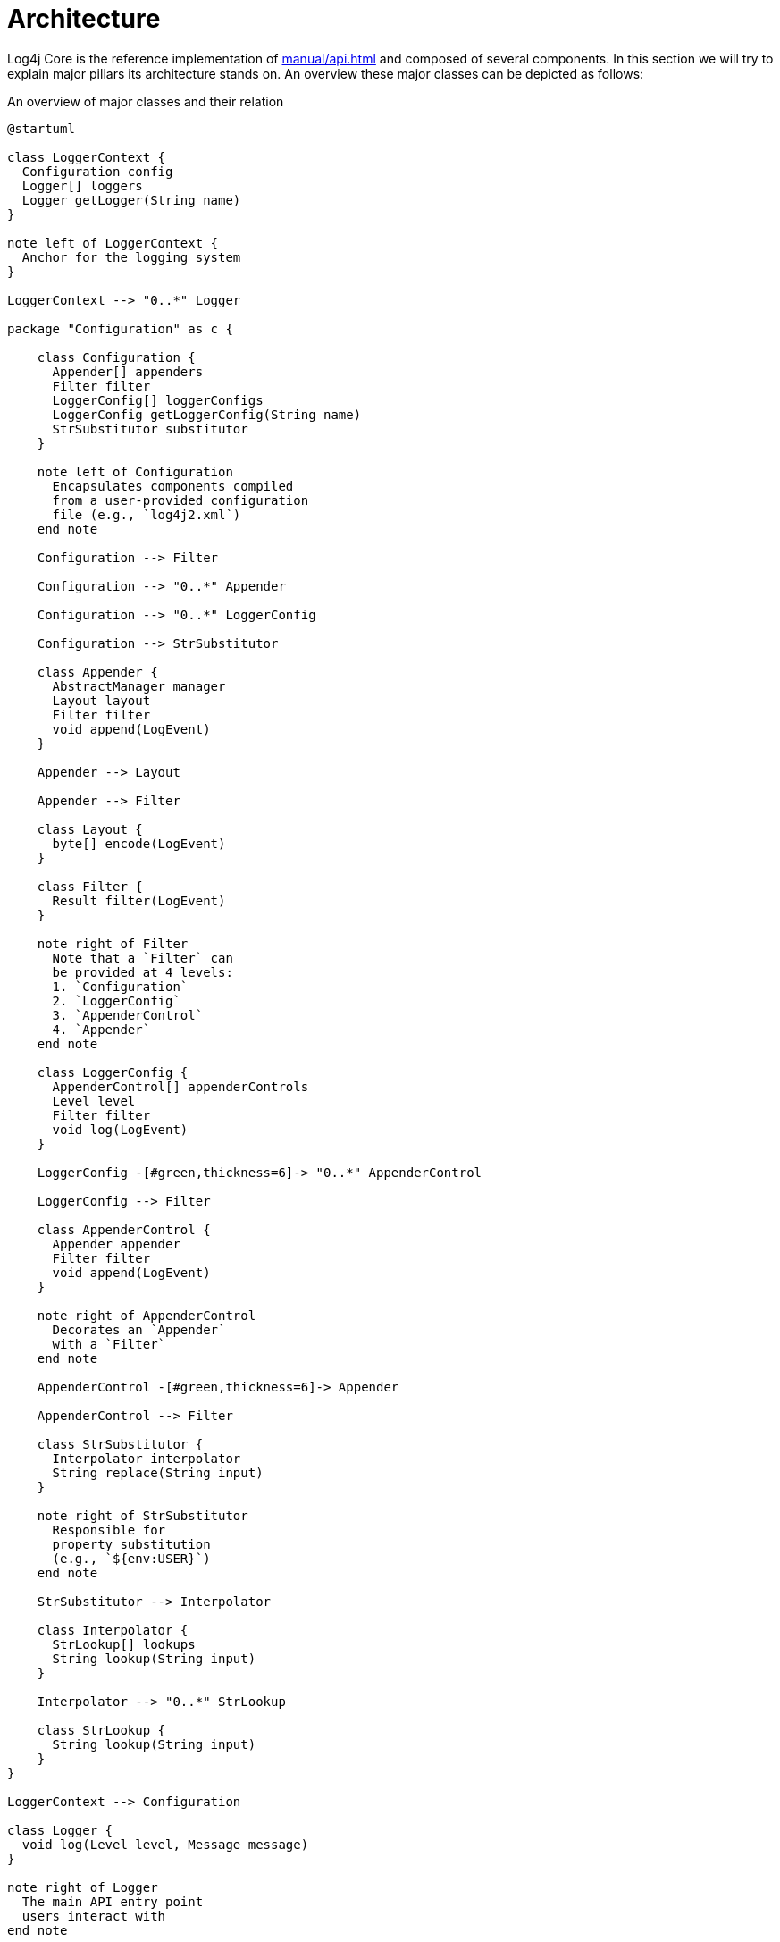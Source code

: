 ////
    Licensed to the Apache Software Foundation (ASF) under one or more
    contributor license agreements.  See the NOTICE file distributed with
    this work for additional information regarding copyright ownership.
    The ASF licenses this file to You under the Apache License, Version 2.0
    (the "License"); you may not use this file except in compliance with
    the License.  You may obtain a copy of the License at

         http://www.apache.org/licenses/LICENSE-2.0

    Unless required by applicable law or agreed to in writing, software
    distributed under the License is distributed on an "AS IS" BASIS,
    WITHOUT WARRANTIES OR CONDITIONS OF ANY KIND, either express or implied.
    See the License for the specific language governing permissions and
    limitations under the License.
////
= Architecture

Log4j Core is the reference implementation of xref:manual/api.adoc[] and composed of several components.
In this section we will try to explain major pillars its architecture stands on.
An overview these major classes can be depicted as follows:

[#architecture-diagram]
.An overview of major classes and their relation
[plantuml]
....
@startuml

class LoggerContext {
  Configuration config
  Logger[] loggers
  Logger getLogger(String name)
}

note left of LoggerContext {
  Anchor for the logging system
}

LoggerContext --> "0..*" Logger

package "Configuration" as c {

    class Configuration {
      Appender[] appenders
      Filter filter
      LoggerConfig[] loggerConfigs
      LoggerConfig getLoggerConfig(String name)
      StrSubstitutor substitutor
    }

    note left of Configuration
      Encapsulates components compiled
      from a user-provided configuration
      file (e.g., `log4j2.xml`)
    end note

    Configuration --> Filter

    Configuration --> "0..*" Appender

    Configuration --> "0..*" LoggerConfig

    Configuration --> StrSubstitutor

    class Appender {
      AbstractManager manager
      Layout layout
      Filter filter
      void append(LogEvent)
    }

    Appender --> Layout

    Appender --> Filter

    class Layout {
      byte[] encode(LogEvent)
    }

    class Filter {
      Result filter(LogEvent)
    }

    note right of Filter
      Note that a `Filter` can
      be provided at 4 levels:
      1. `Configuration`
      2. `LoggerConfig`
      3. `AppenderControl`
      4. `Appender`
    end note

    class LoggerConfig {
      AppenderControl[] appenderControls
      Level level
      Filter filter
      void log(LogEvent)
    }

    LoggerConfig -[#green,thickness=6]-> "0..*" AppenderControl

    LoggerConfig --> Filter

    class AppenderControl {
      Appender appender
      Filter filter
      void append(LogEvent)
    }

    note right of AppenderControl
      Decorates an `Appender`
      with a `Filter`
    end note

    AppenderControl -[#green,thickness=6]-> Appender

    AppenderControl --> Filter

    class StrSubstitutor {
      Interpolator interpolator
      String replace(String input)
    }

    note right of StrSubstitutor
      Responsible for
      property substitution
      (e.g., `${env:USER}`)
    end note

    StrSubstitutor --> Interpolator

    class Interpolator {
      StrLookup[] lookups
      String lookup(String input)
    }

    Interpolator --> "0..*" StrLookup

    class StrLookup {
      String lookup(String input)
    }
}

LoggerContext --> Configuration

class Logger {
  void log(Level level, Message message)
}

note right of Logger
  The main API entry point
  users interact with
end note

Logger -[#green,thickness=6]-> LoggerConfig : delegates `log()`

class AbstractManager {
}

Appender -[#green,thickness=6]-> AbstractManager

@enduml
....

At a really high level,

* A <<LoggerContext>>, the composition anchor, gets created in combination with a <<Configuration>>.
Both can be created either directly (i.e., programmatically) or indirectly at first interaction with Log4j.
* `LoggerContext` creates <<Logger>>s that users interact with for logging purposes.
* <<Appender>> delivers a link:../javadoc/log4j-core/org/apache/logging/log4j/core/LogEvent.html[`LogEvent`] to a target (file, socket, database, etc.) and typically uses a <<Layout>> to encode log events and an <<AbstractManager>> to handle the lifecycle of the target resource.
* <<LoggerConfig>> encapsulates configuration for a `Logger`, as `AppenderControl` and `AppenderRef` for ``Appender``s.
* <<Configuration>> is equipped with <<StrSubstitutor>> to allow property substitution in `String`-typed values.
* A typical `log()` call triggers a chain of invocations through classes `Logger`, `LoggerConfig`, `AppenderControl`, `Appender`, and `AbstractManager` in order – this is depicted using green arrows in xref:architecture-diagram[xrefstyle=short].

Following sections examine this interplay in detail.

[#LoggerContext]
== `LoggerContext`

The link:../javadoc/log4j-api/org/apache/logging/log4j/spi/LoggerContext.html[`LoggerContext`] acts as the anchor point for the logging system.
It is associated with an active <<Configuration>> and is primarily responsible for instantiating <<Logger>>s.

[#LoggerContext-diagram]
.`LoggerContext` and other directly related classes
[plantuml]
....
@startuml

class LoggerContext #line.bold {
  Configuration config
  Logger[] loggers
  Logger getLogger(String name)
}

LoggerContext --> Configuration

LoggerContext --> "0..*" Logger

class Configuration {
  Appender[] appenders
  Filter filter
  LoggerConfig[] loggerConfigs
  LoggerConfig getLoggerConfig(String name)
  StrSubstitutor substitutor
}

class Logger {
  void log(Level level, Message message)
}

@enduml
....

In most cases, applications have a single global `LoggerContext`.
Though in certain cases (e.g., Java EE applications), Log4j can be configured to accommodate multiple ``LoggerContext``s.
Refer to xref:jakarta.adoc#log-separation[Log Separation] for details.

[#Configuration]
== `Configuration`

Every <<LoggerContext>> is associated with an active link:../javadoc/log4j-core/org/apache/logging/log4j/core/config/Configuration.html[`Configuration`].
It models the configuration of all appenders, layouts, filters, loggers, and contains the reference to <<StrSubstitutor>>.

[#Configuration-diagram]
.`Configuration` and other directly related classes
[plantuml]
....
@startuml

class LoggerContext {
  Configuration config
  Logger[] loggers
  Logger getLogger(String name)
}

LoggerContext --> Configuration

class Configuration #line.bold {
  Appender[] appenders
  Filter filter
  LoggerConfig[] loggerConfigs
  LoggerConfig getLoggerConfig(String name)
  StrSubstitutor substitutor
}

Configuration --> "0..*" Filter

Configuration --> "0..*" Appender

Configuration --> "0..*" LoggerConfig

Configuration --> StrSubstitutor

class Appender {
  Layout layout
  void append(LogEvent)
}

class Filter {
  Result filter(LogEvent)
}

class LoggerConfig {
  AppenderRef[] appenderRefs
  AppenderControl[] appenderControls
  Level level
  Filter filter
  void log(LogEvent)
}

class StrSubstitutor {
  Interpolator interpolator
  String replace(String input)
}
@enduml
....

Configuration of Log4j Core is typically done at application initialization.
The preferred way is by reading a xref:manual/configuration.adoc[configuration file], but it can also be done xref:manual/customconfig.adoc[programmatically].
This is further discussed in xref:manual/config-intro.adoc[].

[#reconfiguration]
=== Reconfiguration reliability

The main motivation for the existing architecture is the reliability to configuration changes.
When a reconfiguration event occurs, two `Configuration` instances are active at the same time.
Threads that already started processing a log event will either:

* continue logging to the old configuration, if execution already reached the `LoggerConfig` class,
* or switch to the new configuration.

The service that manages the reconfiguration process is called link:../javadoc/log4j-core/org/apache/logging/log4j/core/config/ReliabilityStrategy.html[`ReliabilityStrategy`] and it decides:

* when should ``Logger``s switch to the new configuration,
* when should the old configuration be stopped.

.Overview of the reconfiguration process
[plantuml]
....
@startuml
left to right direction

package LoggerContext {
    object Logger

    package "New Configuration" as c2 {
        object "LoggerConfig" as lc2
        object "AppenderControl" as ac2
        object "Appender" as app2
    }

    package "Old Configuration" as c1 {
        object "LoggerConfig" as lc1
        object "AppenderControl" as ac1
        object "Appender" as app1
    }
}

object AbstractManager

Logger ..> lc1
lc1 --> ac1
ac1 --> app1
app1 --> AbstractManager

Logger --> lc2
lc2 --> ac2
ac2 --> app2
app2 --> AbstractManager
@enduml
....

[#Logger]
== `Logger`

link:../javadoc/log4j-api/org/apache/logging/log4j/Logger.html[`Logger`]s are the primary user entry point for logging.
They are created by calling one of the `getLogger()` methods of link:../javadoc/log4j-api/org/apache/logging/log4j/LogManager.html[`LogManager`] – this is further documented in xref:manual/api.adoc[].
The `Logger` itself performs no direct actions.
It simply has a name and is associated with a <<LoggerConfig>>.

[#Logger-diagram]
.`Logger` and other directly related classes
[plantuml]
....
@startuml

class LoggerContext {
  Configuration config
  Logger[] loggers
  Logger getLogger(String name)
}

LoggerContext --> "0..*" Logger

class LoggerConfig {
  AppenderRef[] appenderRefs
  AppenderControl[] appenderControls
  Level level
  Filter filter
  void log(LogEvent)
}

class Logger #line.bold {
  void log(Level level, Message message)
}

Logger -[#green,thickness=6]-> LoggerConfig : delegates `log()`

@enduml
....

The hierarchy between <<LoggerConfig>>s, implies the very same hierarchy between ``Logger``s too.
You can use `LogManager.getRootLogger()` to get the root logger.
Note that Log4j API has no assumptions on a `Logger` hierarchy – this is a feature implemented by Log4j Core.

When the <<Configuration>> is modified, ``Logger``s may become associated with a different `LoggerConfig`, thus causing their behavior to be modified.
Refer to xref:manual/configuration.adoc#configuring-loggers[configuring ``Logger``s] for further information.

[#LoggerConfig]
== `LoggerConfig`

link:../javadoc/log4j-core/org/apache/logging/log4j/core/config/LoggerConfig.html[`LoggerConfig`] binds <<Logger>> definitions to their associated components (appenders, filters, etc.) as declared in the active <<Configuration>>.
The details of mapping a `Configuration` to ``LoggerConfig``s is explained xref:manual/configuration.adoc#configuring-loggers[here].
``Logger``s effectively interact with appenders, filters, etc. through corresponding ``LoggerConfig``s.
A `LoggerConfig` essentially contains

* A reference to its parent (except if it is the root logger)
* A xref:manual/customloglevels.adoc[level] denoting the severity of messages that are accepted (defaults to `ERROR`)
* <<Filter>>s that must allow the `LogEvent` to pass before it will be passed to any <<Appender>>s
* References to <<Appender>>s that should be used to process the event

[#LoggerConfig-diagram]
.`LoggerConfig` and other directly related classes
[plantuml]
....
@startuml

class Configuration {
  Appender[] appenders
  Filter filter
  LoggerConfig[] loggerConfigs
  LoggerConfig getLoggerConfig(String name)
  StrSubstitutor substitutor
}

Configuration --> "0..*" LoggerConfig

class Filter {
  Result filter(LogEvent)
}

class LoggerConfig #line.bold {
  AppenderRef[] appenderRefs
  AppenderControl[] appenderControls
  Level level
  Filter filter
  void log(LogEvent)
}

LoggerConfig --> "0..*" AppenderRef

LoggerConfig -[#green,thickness=6]-> "0..*" AppenderControl

LoggerConfig --> Filter

class AppenderRef {
  String appenderName
  Level level
  Filter filter
}

class AppenderControl {
  Appender appender
  Filter filter
  void append(LogEvent)
}

class Logger {
  void log(Level level, Message message)
}

Logger -[#green,thickness=6]-> LoggerConfig : delegates `log()`

@enduml
....

[#logger-hierarchy]
=== Logger hierarchy

Log4j Core has a *hierarchical* model of ``LoggerConfig``s, and hence ``Logger``s.
A `LoggerConfig` called `child` is said to be parented by `parent`, if `parent` has the _longest prefix match_ on name.
This match is case-sensitive and performed after tokenizing the name by splitting it from `.` (dot) characters.
For a positive name match, tokens must match exhaustively.
See xref:#logger-hiearchy-diagram[xrefstyle=short] for an example.

[#logger-hiearchy-diagram]
.Example hierarchy of loggers named `X`, `X.Y`, `X.Y.Z`, and `X.YZ`
[plantuml]
....
@startmindmap
* root
** X
*** X.Y
**** X.Y.Z
*** X.YZ
@endmindmap
....

If a `LoggerConfig` is not provided an explicit level, it will be inherited from its parent.
Similarly, if a user programmatically requests a `Logger` with a name that doesn't have a directly corresponding `LoggerConfig` configuration entry with its name, the `LoggerConfig` of the parent will be used.

.Click for examples on `LoggerConfig` hierarchy
[%collapsible]
====
Below we demonstrate the `LoggerConfig` hierarchy by means of _level inheritance_.
That is, we will examine the effective level of a `Logger` in various `LoggerConfig` settings.

.Only the root logger is configured with a level, and it is `DEBUG`
[%header,cols="1m,1m,1m,1m"]
|===
|Logger name |Assigned `LoggerConfig` name |Configured level |Effective level
|root |root |DEBUG |DEBUG
|X |root | |DEBUG
|X.Y |root | |DEBUG
|X.Y.Z |root | |DEBUG
|===

.All loggers are configured with a level
[%header,cols="1m,1m,1m,1m"]
|===
|Logger name |Assigned `LoggerConfig` |Configured level |Effective level
|root |root |DEBUG |DEBUG
|X |X |ERROR |ERROR
|X.Y |X.Y |INFO |INFO
|X.Y.Z |X.Y.Z |WARN |WARN
|===

.All loggers are configured with a level, except the logger `X.Y`
[%header,cols="1m,1m,1m,1m"]
|===
|Logger name |Assigned `LoggerConfig` |Configured level |Effective level
|root |root |DEBUG |DEBUG
|X |X |ERROR |ERROR
|X.Y |X | |ERROR
|X.Y.Z |X.Y.Z |WARN |WARN
|===

.All loggers are configured with a level, except loggers `X.Y` and `X.Y.Z`
[%header,cols="1m,1m,1m,1m"]
|===
|Logger name |Assigned `LoggerConfig` |Configured level |Effective level
|root |root |DEBUG |DEBUG
|X |X |ERROR |ERROR
|X.Y |X | |ERROR
|X.Y.Z |X | |ERROR
|===

.All loggers are configured with a level, except the logger `X.YZ`
[%header,cols="1m,1m,1m,1m"]
|===
|Logger name |Assigned `LoggerConfig` |Configured level |Effective level
|root |root |DEBUG |DEBUG
|X |X |ERROR |ERROR
|X.Y |X.Y |INFO |INFO
|X.YZ |X | |ERROR
|===
====

For further information on log levels and using them for filtering purposes in a configuration, see xref:manual/customloglevels.adoc[].

[#Filter]
== `Filter`

In addition to <<LoggerConfig,the level-based filtering facilitated by `LoggerConfig`>>, Log4j provides link:../javadoc/log4j-core/org/apache/logging/log4j/core/Filter.html[`Filter`]s to evaluate the parameters of a logging call (i.e., context-wide filter) or a log event, and decide if it should be processed further in the pipeline.

[#Filter-diagram]
.`Filter` and other directly related classes
[plantuml]
....
@startuml

class Configuration {
  Appender[] appenders
  Filter filter
  LoggerConfig[] loggerConfigs
  LoggerConfig getLoggerConfig(String name)
  StrSubstitutor substitutor
}

Configuration --> Filter

Configuration --> "0..*" LoggerConfig

class Filter #line.bold {
  Result filter(LogEvent)
}

class LoggerConfig {
  AppenderRef[] appenderRefs
  AppenderControl[] appenderControls
  Level level
  Filter filter
  void log(LogEvent)
}

LoggerConfig --> "0..*" AppenderRef

LoggerConfig -[#green,thickness=6]-> "0..*" AppenderControl

LoggerConfig --> Filter

class AppenderRef {
  String appenderName
  Level level
  Filter filter
}

class AppenderControl {
  Filter filter
}

AppenderRef --> Filter

AppenderControl --> Filter

@enduml
....

Refer to xref:manual/filters.adoc[] for further information.

[#Appender]
== `Appender`

link:../javadoc/log4j-core/org/apache/logging/log4j/core/Appender.html[`Appender`]s are responsible for delivering a link:../javadoc/log4j-core/org/apache/logging/log4j/core/LogEvent.html[`LogEvent`] to a certain target; console, file, database, etc.
While doing so, they typically use <<Layout>>s to encode the log event.
See xref:manual/appenders.adoc[] for the complete guide.

[#Appender-diagram]
.`Appender` and other directly related classes
[plantuml]
....
@startuml

class Configuration {
  Appender[] appenders
  Filter filter
  LoggerConfig[] loggerConfigs
  LoggerConfig getLoggerConfig(String name)
  StrSubstitutor substitutor
}

Configuration --> "0..*" Filter

Configuration --> "0..*" Appender

Configuration --> "0..*" LoggerConfig

class Appender #line.bold {
  Layout layout
  void append(LogEvent)
}

Appender -[#green,thickness=6]-> Layout

class Layout {
  byte[] encode(LogEvent)
}

class Filter {
  Result filter(LogEvent)
}

class LoggerConfig {
  AppenderRef[] appenderRefs
  AppenderControl[] appenderControls
  Level level
  Filter filter
  void log(LogEvent)
}

LoggerConfig --> "0..*" AppenderRef

LoggerConfig -[#green,thickness=6]-> "0..*" AppenderControl

LoggerConfig --> Filter

class AppenderRef {
  String appenderName
  Level level
  Filter filter
}

AppenderRef --> Filter

class AppenderControl {
  Appender appender
  Filter filter
  void append(LogEvent)
}

AppenderControl -[#green,thickness=6]-> Appender

AppenderControl --> Filter

@enduml
....

An `Appender` can be added to a <<Logger>> by calling the link:../javadoc/log4j-core/org/apache/logging/log4j/core/config/Configuration.html#addLoggerAppender(org.apache.logging.log4j.core.Logger,%20org.apache.logging.log4j.core.Appender)[`addLoggerAppender()`] method of the current <<Configuration>>.
If a <<LoggerConfig>> matching the name of the `Logger` does not exist, one will be created, and the `Appender` will be  attached to it, and then all ``Logger``s will be notified to update their `LoggerConfig` references.

[#appender-additivity]
=== Appender additivity

Each enabled logging request for a given logger will be forwarded to all the appenders in the corresponding ``Logger``'s `LoggerConfig`, as well as to the ``Appender``s of the ``LoggerConfig``'s parents.
In other words, ``Appender``s are inherited *additively* from the `LoggerConfig` hierarchy.
For example, if a console appender is added to the root logger, then all enabled logging requests will at least print on the console.
If in addition a file appender is added to a `LoggerConfig`, say `LC`, then enabled logging requests for `LC` and ``LC``'s children will print in a file _and_ on the console.
It is possible to override this default behavior so that appender accumulation is no longer additive by setting `additivity` attribute to `false` on xref:manual/configuration.adoc#configuring-loggers[the `Logger` declaration in the configuration file].

The output of a log statement of `Logger` `L` will go to all the appenders in the `LoggerConfig` associated with `L` and the ancestors of that `LoggerConfig`.
However, if an ancestor of the `LoggerConfig` associated with `Logger`
`L`, say `P`, has the additivity flag set to `false`, then ``L``'s output will be directed to all the appenders in ``L``'s `LoggerConfig` and it's ancestors up to and including `P` but not the appenders in any of the ancestors of `P`.

.Click for an example on appender additivity
[%collapsible]
====
[#appender-additivity-diagram]
.Example hierarchy of logger configurations to demonstrate appender additivity
[plantuml]
....
@startmindmap
* root
** A
*** A.B1 (additivity=false)
**** A.B1.C
***** A.B1.C.D
*** A.B2.C
**** A.B2.C.D (additivity=false)
@endmindmap
....

In xref:#appender-additivity-diagram[xrefstyle=short], the effective appenders for each logger configuration are as follows:

.Effective appenders of logger configurations in xref:#appender-additivity-diagram[xrefstyle=short]
[cols="1c,1c,1c,1c,1c,1c,1c"]
|===
.2+^.^h| Appender
6+^.h|Logger configuration

| `A`
| `A.B1`
| `A.B1.C`
| `A.B1.C.D`
| `A.B2.C`
| `A.B2.C.D`

| `root`
| ✅
| ✅
| ✅
| ✅
| ✅
| ❌

| `A`
| ✅
| ❌
| ❌
| ❌
| ✅
| ❌

| `A.B1`
| -
| ✅
| ✅
| ✅
| -
| -

| `A.B1.C`
| -
| -
| ✅
| ✅
| -
| -

| `A.B1.C.D`
| -
| -
| -
| ✅
| -
| -

| `A.B2.C`
| -
| -
| -
| -
| ✅
| ❌

| `A.B2.C.D`
| -
| -
| -
| -
| -
| ✅
|===
====

[#AbstractManager]
=== `AbstractManager`

To multiplex the access to external resources (files, network connections, etc.), most appenders are split into an
link:../javadoc/log4j-core/org/apache/logging/log4j/core/appender/AbstractManager.html[`AbstractManager`]
that handles the low-level access to the external resource and an `Appender` that transforms log events into a format that the manager can handle.

Managers that share the same resource are shared between appenders regardless of the `Configuration` or `LoggerContext` of the appenders.
For example
xref:manual/appenders/file.adoc[file appenders]s
with the same `fileName` attribute all share the same
link:../javadoc/log4j-core/org/apache/logging/log4j/core/appender/FileManager.html[`FileManager`].

[IMPORTANT]
====
Due to the manager-sharing feature of many Log4j appenders, it is not possible to configure multiple appenders for the same resource that only differ in the way the underlying resource is configured.

For example, it is not possible to have two file appenders (even in different logger contexts) that use the same file, but a different value of the `append` option.
Since during a <<reconfiguration,reconfiguration event>> multiple instances of the same appender exists, it is also not possible to toggle the value of the `append` option through reconfiguration.
====

[#Layout]
== `Layout`

An <<Appender>> uses a *layout* to encode a link:../javadoc/log4j-core/org/apache/logging/log4j/core/LogEvent.html[`LogEvent`] into a form that meets the needs of whatever will be consuming the log event.

[#Layout-diagram]
.`Layout` and other directly related classes
[plantuml]
....
@startuml

class Appender {
  Layout layout
  void append(LogEvent)
}

Appender -[#green,thickness=6]-> Layout

class Layout #line.bold {
  byte[] encode(LogEvent)
}

@enduml
....

Refer to xref:manual/layouts.adoc[] for details.

[#StrSubstitutor]
== `StrSubstitutor` et al.

link:../javadoc/log4j-core/org/apache/logging/log4j/core/lookup/StrSubstitutor.html[`StrSubstitutor`] is a `String` interpolation tool that can be used in both configurations and components (e.g., appenders, layouts).
It accepts an link:../javadoc/log4j-core/org/apache/logging/log4j/core/lookup/Interpolator.html[`Interpolator`] to determine if a key maps to a certain value.
`Interpolator` is essentially a facade delegating to multiple link:../javadoc/log4j-core/org/apache/logging/log4j/core/lookup/StrLookup.html[`StrLookup`] (aka. _lookup_) implementations.

[#StrSubstitutor-diagram]
.`StrSubstitutor` et al. and other directly related classes
[plantuml]
....
@startuml

class Configuration {
  Appender[] appenders
  Filter[] filters
  LoggerConfig[] loggerConfigs
  LoggerConfig getLoggerConfig(String name)
  StrSubstitutor substitutor
}

Configuration --> StrSubstitutor

class StrSubstitutor #line.bold {
  Interpolator interpolator
  String replace(String input)
}

StrSubstitutor --> Interpolator

class Interpolator {
  StrLookup[] lookups
  String lookup(String input)
}

Interpolator --> "0..*" StrLookup

class StrLookup {
  String lookup(String input)
}

@enduml
....

See xref:manual/configuration.adoc#property-substitution[how property substitution works] and xref:manual/lookups.adoc[the predefined lookups] for further information.
